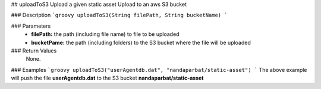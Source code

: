 ## uploadToS3
Upload a given static asset Upload to an aws S3 bucket

### Description  
```groovy
uploadToS3(String filePath, String bucketName)
```

### Parameters
  - **filePath:** the path (including file name) to file to be uploaded
  - **bucketPame:** the path (including folders) to the S3 bucket where the file will be uploaded

### Return Values
  None.

### Examples
```groovy
uploadToS3("userAgentdb.dat", "nandaparbat/static-asset")
```
The above example will push the file **userAgentdb.dat** to the S3 bucket **nandaparbat/static-asset**
